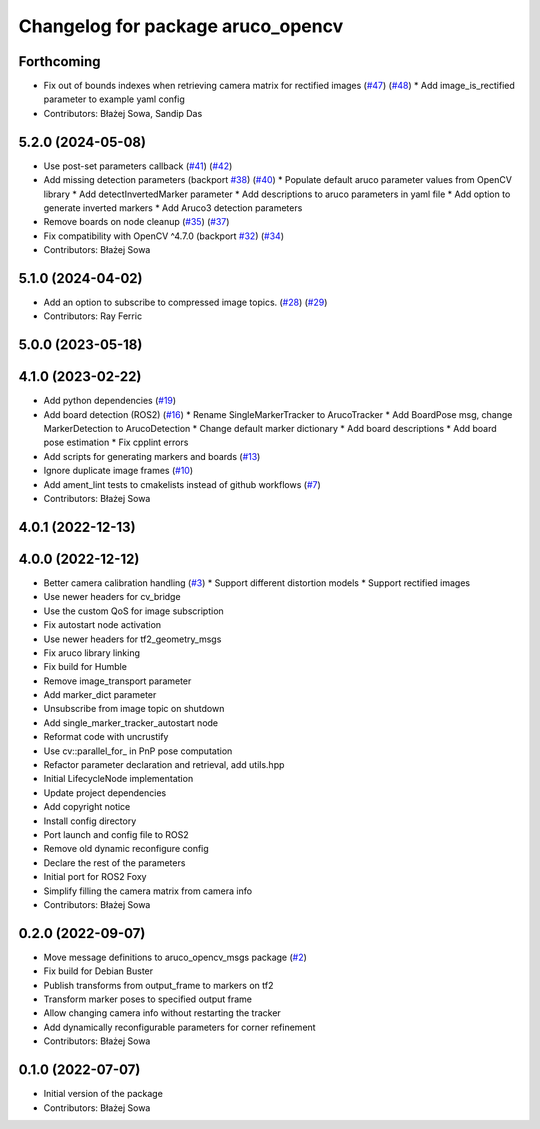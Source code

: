 ^^^^^^^^^^^^^^^^^^^^^^^^^^^^^^^^^^
Changelog for package aruco_opencv
^^^^^^^^^^^^^^^^^^^^^^^^^^^^^^^^^^

Forthcoming
-----------
* Fix out of bounds indexes when retrieving camera matrix for rectified images (`#47 <https://github.com/fictionlab/ros_aruco_opencv/issues/47>`_) (`#48 <https://github.com/fictionlab/ros_aruco_opencv/issues/48>`_)
  * Add image_is_rectified parameter to example yaml config
* Contributors: Błażej Sowa, Sandip Das

5.2.0 (2024-05-08)
------------------
* Use post-set parameters callback (`#41 <https://github.com/fictionlab/ros_aruco_opencv/issues/41>`_) (`#42 <https://github.com/fictionlab/ros_aruco_opencv/issues/42>`_)
* Add missing detection parameters (backport `#38 <https://github.com/fictionlab/ros_aruco_opencv/issues/38>`_) (`#40 <https://github.com/fictionlab/ros_aruco_opencv/issues/40>`_)
  * Populate default aruco parameter values from OpenCV library
  * Add detectInvertedMarker parameter
  * Add descriptions to aruco parameters in yaml file
  * Add option to generate inverted markers
  * Add Aruco3 detection parameters
* Remove boards on node cleanup (`#35 <https://github.com/fictionlab/ros_aruco_opencv/issues/35>`_) (`#37 <https://github.com/fictionlab/ros_aruco_opencv/issues/37>`_)
* Fix compatibility with OpenCV ^4.7.0 (backport `#32 <https://github.com/fictionlab/ros_aruco_opencv/issues/32>`_) (`#34 <https://github.com/fictionlab/ros_aruco_opencv/issues/34>`_)
* Contributors: Błażej Sowa

5.1.0 (2024-04-02)
------------------
* Add an option to subscribe to compressed image topics. (`#28 <https://github.com/fictionlab/ros_aruco_opencv/issues/28>`_) (`#29 <https://github.com/fictionlab/ros_aruco_opencv/issues/29>`_)
* Contributors: Ray Ferric

5.0.0 (2023-05-18)
------------------

4.1.0 (2023-02-22)
------------------
* Add python dependencies (`#19 <https://github.com/fictionlab/ros_aruco_opencv/issues/19>`_)
* Add board detection (ROS2) (`#16 <https://github.com/fictionlab/ros_aruco_opencv/issues/16>`_)
  * Rename SingleMarkerTracker to ArucoTracker
  * Add BoardPose msg, change MarkerDetection to ArucoDetection
  * Change default marker dictionary
  * Add board descriptions
  * Add board pose estimation
  * Fix cpplint errors
* Add scripts for generating markers and boards (`#13 <https://github.com/fictionlab/ros_aruco_opencv/issues/13>`_)
* Ignore duplicate image frames (`#10 <https://github.com/fictionlab/ros_aruco_opencv/issues/10>`_)
* Add ament_lint tests to cmakelists instead of github workflows (`#7 <https://github.com/fictionlab/ros_aruco_opencv/issues/7>`_)
* Contributors: Błażej Sowa

4.0.1 (2022-12-13)
------------------

4.0.0 (2022-12-12)
------------------
* Better camera calibration handling (`#3 <https://github.com/fictionlab/ros_aruco_opencv/issues/3>`_)
  * Support different distortion models
  * Support rectified images
* Use newer headers for cv_bridge
* Use the custom QoS for image subscription
* Fix autostart node activation
* Use newer headers for tf2_geometry_msgs
* Fix aruco library linking
* Fix build for Humble
* Remove image_transport parameter
* Add marker_dict parameter
* Unsubscribe from image topic on shutdown
* Add single_marker_tracker_autostart node
* Reformat code with uncrustify
* Use cv::parallel_for\_ in PnP pose computation
* Refactor parameter declaration and retrieval, add utils.hpp
* Initial LifecycleNode implementation
* Update project dependencies
* Add copyright notice
* Install config directory
* Port launch and config file to ROS2
* Remove old dynamic reconfigure config
* Declare the rest of the parameters
* Initial port for ROS2 Foxy
* Simplify filling the camera matrix from camera info
* Contributors: Błażej Sowa

0.2.0 (2022-09-07)
------------------
* Move message definitions to aruco_opencv_msgs package (`#2 <https://github.com/fictionlab/aruco_opencv/issues/2>`_)
* Fix build for Debian Buster
* Publish transforms from output_frame to markers on tf2
* Transform marker poses to specified output frame
* Allow changing camera info without restarting the tracker
* Add dynamically reconfigurable parameters for corner refinement
* Contributors: Błażej Sowa

0.1.0 (2022-07-07)
------------------
* Initial version of the package
* Contributors: Błażej Sowa
